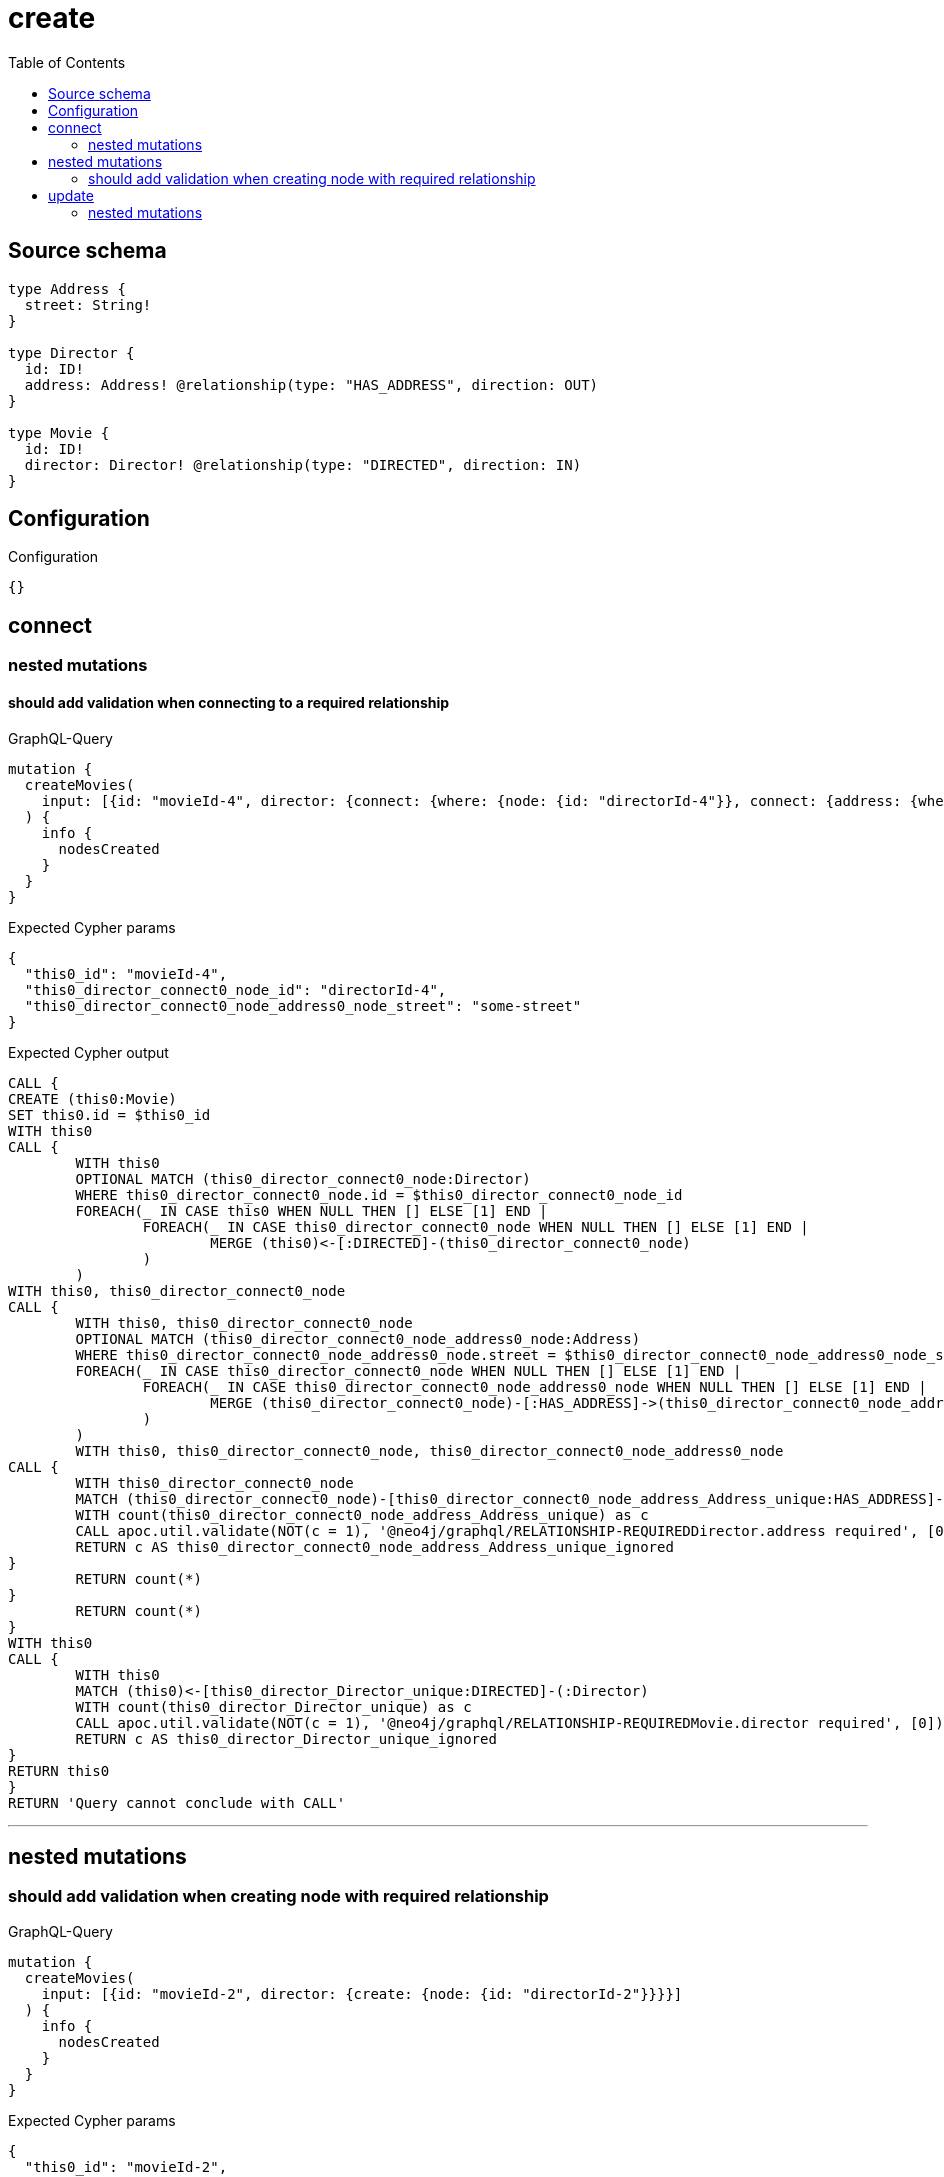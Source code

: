 :toc:

= create

== Source schema

[source,graphql,schema=true]
----
type Address {
  street: String!
}

type Director {
  id: ID!
  address: Address! @relationship(type: "HAS_ADDRESS", direction: OUT)
}

type Movie {
  id: ID!
  director: Director! @relationship(type: "DIRECTED", direction: IN)
}
----

== Configuration

.Configuration
[source,json,schema-config=true]
----
{}
----
== connect

=== nested mutations

==== should add validation when connecting to a required relationship

.GraphQL-Query
[source,graphql]
----
mutation {
  createMovies(
    input: [{id: "movieId-4", director: {connect: {where: {node: {id: "directorId-4"}}, connect: {address: {where: {node: {street: "some-street"}}}}}}}]
  ) {
    info {
      nodesCreated
    }
  }
}
----

.Expected Cypher params
[source,json]
----
{
  "this0_id": "movieId-4",
  "this0_director_connect0_node_id": "directorId-4",
  "this0_director_connect0_node_address0_node_street": "some-street"
}
----

.Expected Cypher output
[source,cypher]
----
CALL {
CREATE (this0:Movie)
SET this0.id = $this0_id
WITH this0
CALL {
	WITH this0
	OPTIONAL MATCH (this0_director_connect0_node:Director)
	WHERE this0_director_connect0_node.id = $this0_director_connect0_node_id
	FOREACH(_ IN CASE this0 WHEN NULL THEN [] ELSE [1] END | 
		FOREACH(_ IN CASE this0_director_connect0_node WHEN NULL THEN [] ELSE [1] END | 
			MERGE (this0)<-[:DIRECTED]-(this0_director_connect0_node)
		)
	)
WITH this0, this0_director_connect0_node
CALL {
	WITH this0, this0_director_connect0_node
	OPTIONAL MATCH (this0_director_connect0_node_address0_node:Address)
	WHERE this0_director_connect0_node_address0_node.street = $this0_director_connect0_node_address0_node_street
	FOREACH(_ IN CASE this0_director_connect0_node WHEN NULL THEN [] ELSE [1] END | 
		FOREACH(_ IN CASE this0_director_connect0_node_address0_node WHEN NULL THEN [] ELSE [1] END | 
			MERGE (this0_director_connect0_node)-[:HAS_ADDRESS]->(this0_director_connect0_node_address0_node)
		)
	)
	WITH this0, this0_director_connect0_node, this0_director_connect0_node_address0_node
CALL {
	WITH this0_director_connect0_node
	MATCH (this0_director_connect0_node)-[this0_director_connect0_node_address_Address_unique:HAS_ADDRESS]->(:Address)
	WITH count(this0_director_connect0_node_address_Address_unique) as c
	CALL apoc.util.validate(NOT(c = 1), '@neo4j/graphql/RELATIONSHIP-REQUIREDDirector.address required', [0])
	RETURN c AS this0_director_connect0_node_address_Address_unique_ignored
}
	RETURN count(*)
}
	RETURN count(*)
}
WITH this0
CALL {
	WITH this0
	MATCH (this0)<-[this0_director_Director_unique:DIRECTED]-(:Director)
	WITH count(this0_director_Director_unique) as c
	CALL apoc.util.validate(NOT(c = 1), '@neo4j/graphql/RELATIONSHIP-REQUIREDMovie.director required', [0])
	RETURN c AS this0_director_Director_unique_ignored
}
RETURN this0
}
RETURN 'Query cannot conclude with CALL'
----

'''



== nested mutations

=== should add validation when creating node with required relationship

.GraphQL-Query
[source,graphql]
----
mutation {
  createMovies(
    input: [{id: "movieId-2", director: {create: {node: {id: "directorId-2"}}}}]
  ) {
    info {
      nodesCreated
    }
  }
}
----

.Expected Cypher params
[source,json]
----
{
  "this0_id": "movieId-2",
  "this0_director0_node_id": "directorId-2"
}
----

.Expected Cypher output
[source,cypher]
----
CALL {
CREATE (this0:Movie)
SET this0.id = $this0_id

WITH this0
CREATE (this0_director0_node:Director)
SET this0_director0_node.id = $this0_director0_node_id
MERGE (this0)<-[:DIRECTED]-(this0_director0_node)
WITH this0, this0_director0_node
CALL {
	WITH this0_director0_node
	MATCH (this0_director0_node)-[this0_director0_node_address_Address_unique:HAS_ADDRESS]->(:Address)
	WITH count(this0_director0_node_address_Address_unique) as c
	CALL apoc.util.validate(NOT(c = 1), '@neo4j/graphql/RELATIONSHIP-REQUIREDDirector.address required', [0])
	RETURN c AS this0_director0_node_address_Address_unique_ignored
}
WITH this0
CALL {
	WITH this0
	MATCH (this0)<-[this0_director_Director_unique:DIRECTED]-(:Director)
	WITH count(this0_director_Director_unique) as c
	CALL apoc.util.validate(NOT(c = 1), '@neo4j/graphql/RELATIONSHIP-REQUIREDMovie.director required', [0])
	RETURN c AS this0_director_Director_unique_ignored
}
RETURN this0
}
RETURN 'Query cannot conclude with CALL'
----

'''


== update

=== nested mutations

==== should add validation when creating a node with a required relationship through a nested mutation

.GraphQL-Query
[source,graphql]
----
mutation {
  updateMovies(
    where: {id: "movieId-4"}
    update: {director: {create: {node: {id: "directorId-3"}}}}
  ) {
    info {
      nodesCreated
    }
  }
}
----

.Expected Cypher params
[source,json]
----
{
  "this_id": "movieId-4",
  "this_director0_create0_node_id": "directorId-3"
}
----

.Expected Cypher output
[source,cypher]
----
MATCH (this:Movie)
WHERE this.id = $this_id

WITH this
CREATE (this_director0_create0_node:Director)
SET this_director0_create0_node.id = $this_director0_create0_node_id
MERGE (this)<-[:DIRECTED]-(this_director0_create0_node)
WITH this, this_director0_create0_node
CALL {
	WITH this_director0_create0_node
	MATCH (this_director0_create0_node)-[this_director0_create0_node_address_Address_unique:HAS_ADDRESS]->(:Address)
	WITH count(this_director0_create0_node_address_Address_unique) as c
	CALL apoc.util.validate(NOT(c = 1), '@neo4j/graphql/RELATIONSHIP-REQUIREDDirector.address required', [0])
	RETURN c AS this_director0_create0_node_address_Address_unique_ignored
}

WITH this
CALL {
	WITH this
	MATCH (this)<-[this_director_Director_unique:DIRECTED]-(:Director)
	WITH count(this_director_Director_unique) as c
	CALL apoc.util.validate(NOT(c = 1), '@neo4j/graphql/RELATIONSHIP-REQUIREDMovie.director required', [0])
	RETURN c AS this_director_Director_unique_ignored
}
RETURN 'Query cannot conclude with CALL'
----

'''

==== should add validation when updating a nested node with a required relationship

.GraphQL-Query
[source,graphql]
----
mutation {
  updateMovies(
    where: {id: "movieId-4"}
    update: {director: {update: {node: {id: "directorId-3"}}}}
  ) {
    info {
      nodesCreated
    }
  }
}
----

.Expected Cypher params
[source,json]
----
{
  "this_id": "movieId-4",
  "this_update_director0_id": "directorId-3",
  "auth": {
    "isAuthenticated": false,
    "roles": []
  },
  "updateMovies": {
    "args": {
      "update": {
        "director": {
          "update": {
            "node": {
              "id": "directorId-3"
            }
          }
        }
      }
    }
  }
}
----

.Expected Cypher output
[source,cypher]
----
MATCH (this:Movie)
WHERE this.id = $this_id

WITH this
OPTIONAL MATCH (this)<-[this_directed0_relationship:DIRECTED]-(this_director0:Director)
CALL apoc.do.when(this_director0 IS NOT NULL, "

SET this_director0.id = $this_update_director0_id

WITH this, this_director0
CALL {
	WITH this_director0
	MATCH (this_director0)-[this_director0_address_Address_unique:HAS_ADDRESS]->(:Address)
	WITH count(this_director0_address_Address_unique) as c
	CALL apoc.util.validate(NOT(c = 1), '@neo4j/graphql/RELATIONSHIP-REQUIREDDirector.address required', [0])
	RETURN c AS this_director0_address_Address_unique_ignored
}
RETURN count(*)
", "", {this:this, updateMovies: $updateMovies, this_director0:this_director0, auth:$auth,this_update_director0_id:$this_update_director0_id})
YIELD value AS _

WITH this
CALL {
	WITH this
	MATCH (this)<-[this_director_Director_unique:DIRECTED]-(:Director)
	WITH count(this_director_Director_unique) as c
	CALL apoc.util.validate(NOT(c = 1), '@neo4j/graphql/RELATIONSHIP-REQUIREDMovie.director required', [0])
	RETURN c AS this_director_Director_unique_ignored
}
RETURN 'Query cannot conclude with CALL'
----

'''



